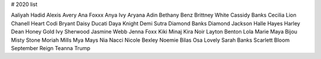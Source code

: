 # 2020 list

Aaliyah Hadid
Alexis Avery
Ana Foxxx
Anya Ivy
Aryana Adin
Bethany Benz
Brittney White
Cassidy Banks
Cecilia Lion
Chanell Heart
Codi Bryant
Daisy Ducati
Daya Knight
Demi Sutra
Diamond Banks
Diamond Jackson
Halle Hayes
Harley Dean
Honey Gold
Ivy Sherwood
Jasmine Webb
Jenna Foxx
Kiki Minaj
Kira Noir
Layton Benton
Lola Marie
Maya Bijou
Misty Stone
Moriah Mills
Mya Mays
Nia Nacci
Nicole Bexley
Noemie Bilas
Osa Lovely
Sarah Banks
Scarlett Bloom
September Reign
Teanna Trump
